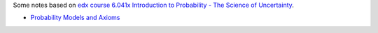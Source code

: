 .. title: Probability Theory
.. slug: index
.. date: 2016-12-15 21:55:43 UTC
.. tags: 
.. category: 
.. link: 
.. description: 
.. type: text
.. author: Illarion Khlestov

Some notes based on `edx course 6.041x Introduction to Probability - The Science of Uncertainty <https://www.edx.org/course/introduction-probability-science-mitx-6-041x-2>`__. 

* `Probability Models and Axioms <link://slug/probability-models-and-axioms>`__
